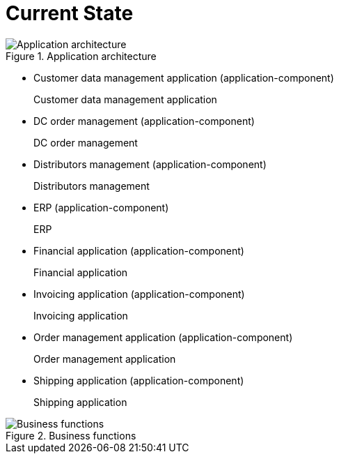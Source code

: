 //WARNING! This file has been auto-generated. Do NOT edit it. Everything will be overwritten.


[#current_state, reftext = "Current State"]
= Current State


.Application architecture
image::images/Application architecture.svg[pdfwidth=105%]

 * Customer data management application (application-component)
+
--
Customer data management application
--
+
 * DC order management (application-component)
+
--
DC order management
--
+
 * Distributors management (application-component)
+
--
Distributors management
--
+
 * ERP (application-component)
+
--
ERP
--
+
 * Financial application (application-component)
+
--
Financial application
--
+
 * Invoicing application (application-component)
+
--
Invoicing application
--
+
 * Order management application (application-component)
+
--
Order management application
--
+
 * Shipping application (application-component)
+
--
Shipping application
--
+
//-


.Business functions
image::images/Business functions.svg[pdfwidth=99%]

//-
